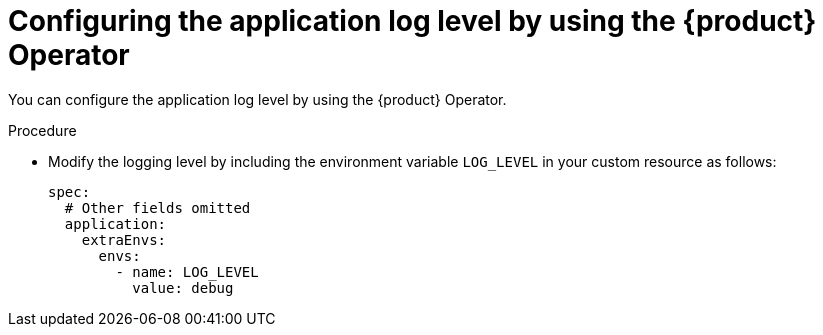 :_mod-docs-content-type: PROCEDURE

[id="configuring-the-application-log-level-by-using-the-operator_{context}"]
= Configuring the application log level by using the {product} Operator

You can configure the application log level by using the {product} Operator.

.Procedure
* Modify the logging level by including the environment variable `LOG_LEVEL` in your custom resource as follows:
+
[source,yaml]
----
spec:
  # Other fields omitted
  application:
    extraEnvs:
      envs:
        - name: LOG_LEVEL
          value: debug
----
